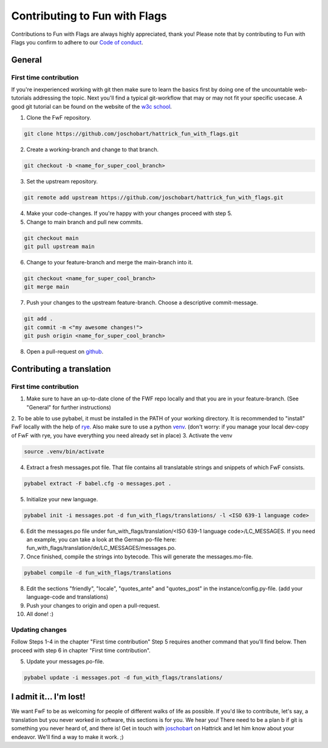 Contributing to Fun with Flags
++++++++++++++++++++++++++++++

Contributions to Fun with Flags are always highly appreciated, thank you! Please note that by contributing to Fun with Flags 
you confirm to adhere to our `Code of conduct <CODE_OF_CONDUCT.rst>`_.


General
=======

First time contribution
-----------------------
If you're inexperienced working with git then make sure to learn the basics first by doing one of the uncountable web-tutorials addressing
the topic. Next you'll find a typical git-workflow that may or may not fit your specific usecase. A good git tutorial can be found on the 
website of the `w3c school <https://www.w3schools.com/git/default.asp?remote=github>`_.

1. Clone the FwF repository.

.. code-block:: bash

  git clone https://github.com/joschobart/hattrick_fun_with_flags.git

2. Create a working-branch and change to that branch.

.. code-block:: bash

  git checkout -b <name_for_super_cool_branch>

3. Set the upstream repository.

.. code-block:: bash

  git remote add upstream https://github.com/joschobart/hattrick_fun_with_flags.git

4. Make your code-changes. If you're happy with your changes proceed with step 5.

5. Change to main branch and pull new commits.

.. code-block:: bash

  git checkout main
  git pull upstream main

6. Change to your feature-branch and merge the main-branch into it.

.. code-block:: bash

  git checkout <name_for_super_cool_branch>
  git merge main

7. Push your changes to the upstream feature-branch. Choose a descriptive commit-message.

.. code-block:: bash

  git add .
  git commit -m <"my awesome changes!">
  git push origin <name_for_super_cool_branch>

8. Open a pull-request on `github <https://github.com/joschobart/hattrick_fun_with_flags>`_.


Contributing a translation
==========================

First time contribution
-----------------------
1. Make sure to have an up-to-date clone of the FWF repo locally and that you are in your feature-branch. (See "General" for further instructions)
2. To be able to use pybabel, it must be installed in the PATH of your working directory. It is recommended to "install" FwF locally with the help of `rye <https://rye.astral.sh/>`_.
Also make sure to use a python `venv <https://docs.python.org/3/library/venv.html>`_. (don't worry: if you manage your local dev-copy of FwF with rye, you have everything you need already set in place)
3. Activate the venv

.. code-block:: bash

  source .venv/bin/activate

4. Extract a fresh messages.pot file. That file contains all translatable strings and snippets of which FwF consists.

.. code-block:: bash

  pybabel extract -F babel.cfg -o messages.pot .

5. Initialize your new language.

.. code-block:: bash

  pybabel init -i messages.pot -d fun_with_flags/translations/ -l <ISO 639-1 language code>

6. Edit the messages.po file under fun_with_flags/translation/<ISO 639-1 language code>/LC_MESSAGES. If you need an example, you can take a look at the German po-file here: fun_with_flags/translation/de/LC_MESSAGES/messages.po.

7. Once finished, compile the strings into bytecode. This will generate the messages.mo-file.

.. code-block:: bash

  pybabel compile -d fun_with_flags/translations

8. Edit the sections "friendly", "locale", "quotes_ante" and "quotes_post" in the instance/config.py-file. (add your language-code and translations)

9. Push your changes to origin and open a pull-request.

10. All done! :)

Updating changes
----------------
Follow Steps 1-4 in the chapter "First time contribution" Step 5 requires another command that you'll find below. Then proceed with step 6 in chapter "First time contribution".

5. Update your messages.po-file.

.. code-block:: bash

  pybabel update -i messages.pot -d fun_with_flags/translations/


I admit it... I'm lost!
=======================

We want FwF to be as welcoming for people of different walks of life as possible. If you'd like to contribute, let's say, a translation but you never worked in software, this sections is for you. We hear you! There need to be a plan b if git is something you never heard of, and there is! Get in touch with `joschobart <https://hattrick.org/goto.ashx?path=/Club/Manager/?userId=9034788>`_ on Hattrick and let him know about your endeavor. We'll find a way to make it work. ;)